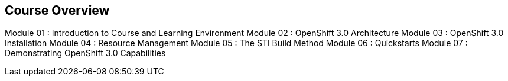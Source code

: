 
:noaudio:
== Course Overview

Module 01 : Introduction to Course and Learning Environment
Module 02 : OpenShift 3.0 Architecture  
Module 03 : OpenShift 3.0 Installation
Module 04 : Resource Management
Module 05 : The STI Build Method
Module 06 : Quickstarts
Module 07 : Demonstrating OpenShift 3.0 Capabilities


ifdef::showscript[]

=== Transcript


endif::showscript[]


